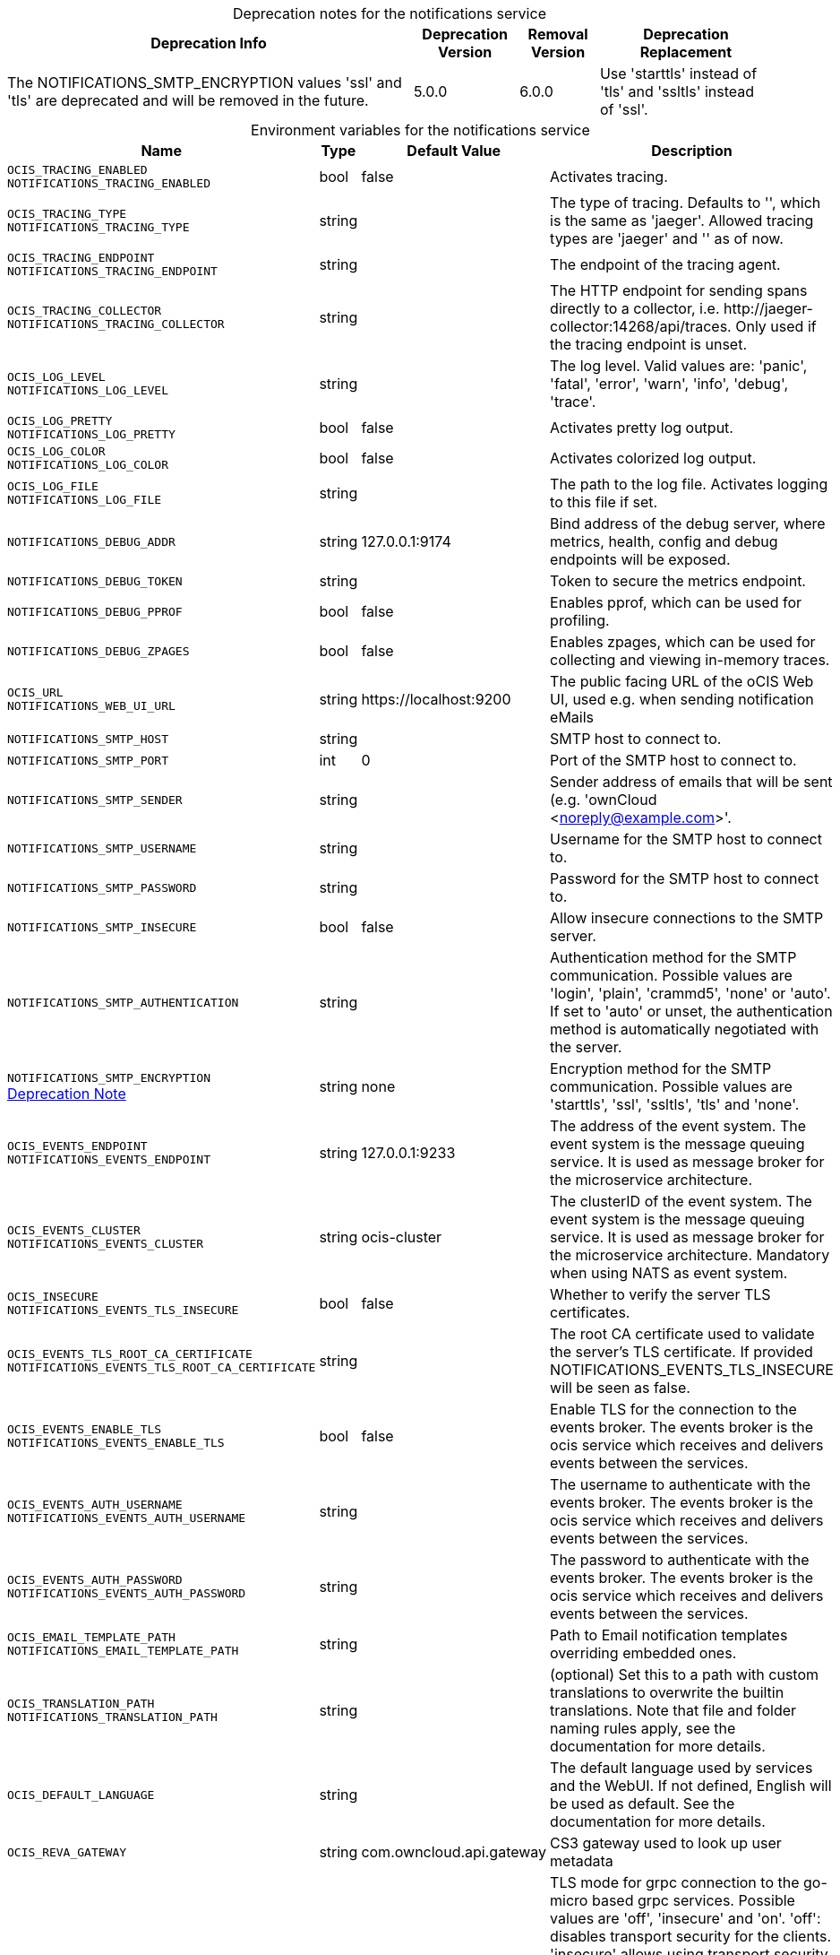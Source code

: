 // set the attribute to true or leave empty, true without any quotes.

:show-deprecation: true

ifeval::[{show-deprecation} == true]

[#deprecation-note-2024-06-04-09-10-56]
[caption=]
.Deprecation notes for the notifications service
[width="100%",cols="~,~,~,~",options="header"]
|===
| Deprecation Info
| Deprecation Version
| Removal Version
| Deprecation Replacement

| The NOTIFICATIONS_SMTP_ENCRYPTION values 'ssl' and 'tls' are deprecated and will be removed in the future.
| 5.0.0
| 6.0.0
| Use 'starttls' instead of 'tls' and 'ssltls' instead of 'ssl'.
|===

endif::[]

[caption=]
.Environment variables for the notifications service
[width="100%",cols="~,~,~,~",options="header"]
|===
| Name
| Type
| Default Value
| Description

a|`OCIS_TRACING_ENABLED` +
`NOTIFICATIONS_TRACING_ENABLED` +

a| [subs=-attributes]
++bool ++
a| [subs=-attributes]
++false ++
a| [subs=-attributes]
Activates tracing.

a|`OCIS_TRACING_TYPE` +
`NOTIFICATIONS_TRACING_TYPE` +

a| [subs=-attributes]
++string ++
a| [subs=-attributes]
++ ++
a| [subs=-attributes]
The type of tracing. Defaults to '', which is the same as 'jaeger'. Allowed tracing types are 'jaeger' and '' as of now.

a|`OCIS_TRACING_ENDPOINT` +
`NOTIFICATIONS_TRACING_ENDPOINT` +

a| [subs=-attributes]
++string ++
a| [subs=-attributes]
++ ++
a| [subs=-attributes]
The endpoint of the tracing agent.

a|`OCIS_TRACING_COLLECTOR` +
`NOTIFICATIONS_TRACING_COLLECTOR` +

a| [subs=-attributes]
++string ++
a| [subs=-attributes]
++ ++
a| [subs=-attributes]
The HTTP endpoint for sending spans directly to a collector, i.e. \http://jaeger-collector:14268/api/traces. Only used if the tracing endpoint is unset.

a|`OCIS_LOG_LEVEL` +
`NOTIFICATIONS_LOG_LEVEL` +

a| [subs=-attributes]
++string ++
a| [subs=-attributes]
++ ++
a| [subs=-attributes]
The log level. Valid values are: 'panic', 'fatal', 'error', 'warn', 'info', 'debug', 'trace'.

a|`OCIS_LOG_PRETTY` +
`NOTIFICATIONS_LOG_PRETTY` +

a| [subs=-attributes]
++bool ++
a| [subs=-attributes]
++false ++
a| [subs=-attributes]
Activates pretty log output.

a|`OCIS_LOG_COLOR` +
`NOTIFICATIONS_LOG_COLOR` +

a| [subs=-attributes]
++bool ++
a| [subs=-attributes]
++false ++
a| [subs=-attributes]
Activates colorized log output.

a|`OCIS_LOG_FILE` +
`NOTIFICATIONS_LOG_FILE` +

a| [subs=-attributes]
++string ++
a| [subs=-attributes]
++ ++
a| [subs=-attributes]
The path to the log file. Activates logging to this file if set.

a|`NOTIFICATIONS_DEBUG_ADDR` +

a| [subs=-attributes]
++string ++
a| [subs=-attributes]
++127.0.0.1:9174 ++
a| [subs=-attributes]
Bind address of the debug server, where metrics, health, config and debug endpoints will be exposed.

a|`NOTIFICATIONS_DEBUG_TOKEN` +

a| [subs=-attributes]
++string ++
a| [subs=-attributes]
++ ++
a| [subs=-attributes]
Token to secure the metrics endpoint.

a|`NOTIFICATIONS_DEBUG_PPROF` +

a| [subs=-attributes]
++bool ++
a| [subs=-attributes]
++false ++
a| [subs=-attributes]
Enables pprof, which can be used for profiling.

a|`NOTIFICATIONS_DEBUG_ZPAGES` +

a| [subs=-attributes]
++bool ++
a| [subs=-attributes]
++false ++
a| [subs=-attributes]
Enables zpages, which can be used for collecting and viewing in-memory traces.

a|`OCIS_URL` +
`NOTIFICATIONS_WEB_UI_URL` +

a| [subs=-attributes]
++string ++
a| [subs=-attributes]
++https://localhost:9200 ++
a| [subs=-attributes]
The public facing URL of the oCIS Web UI, used e.g. when sending notification eMails

a|`NOTIFICATIONS_SMTP_HOST` +

a| [subs=-attributes]
++string ++
a| [subs=-attributes]
++ ++
a| [subs=-attributes]
SMTP host to connect to.

a|`NOTIFICATIONS_SMTP_PORT` +

a| [subs=-attributes]
++int ++
a| [subs=-attributes]
++0 ++
a| [subs=-attributes]
Port of the SMTP host to connect to.

a|`NOTIFICATIONS_SMTP_SENDER` +

a| [subs=-attributes]
++string ++
a| [subs=-attributes]
++ ++
a| [subs=-attributes]
Sender address of emails that will be sent (e.g. 'ownCloud <noreply@example.com>'.

a|`NOTIFICATIONS_SMTP_USERNAME` +

a| [subs=-attributes]
++string ++
a| [subs=-attributes]
++ ++
a| [subs=-attributes]
Username for the SMTP host to connect to.

a|`NOTIFICATIONS_SMTP_PASSWORD` +

a| [subs=-attributes]
++string ++
a| [subs=-attributes]
++ ++
a| [subs=-attributes]
Password for the SMTP host to connect to.

a|`NOTIFICATIONS_SMTP_INSECURE` +

a| [subs=-attributes]
++bool ++
a| [subs=-attributes]
++false ++
a| [subs=-attributes]
Allow insecure connections to the SMTP server.

a|`NOTIFICATIONS_SMTP_AUTHENTICATION` +

a| [subs=-attributes]
++string ++
a| [subs=-attributes]
++ ++
a| [subs=-attributes]
Authentication method for the SMTP communication. Possible values are 'login', 'plain', 'crammd5', 'none' or 'auto'. If set to 'auto' or unset, the authentication method is automatically negotiated with the server.

a|`NOTIFICATIONS_SMTP_ENCRYPTION` +
xref:deprecation-note-2024-06-04-09-10-56[Deprecation Note]
a| [subs=-attributes]
++string ++
a| [subs=-attributes]
++none ++
a| [subs=-attributes]
Encryption method for the SMTP communication. Possible values  are 'starttls', 'ssl', 'ssltls', 'tls'  and 'none'.

a|`OCIS_EVENTS_ENDPOINT` +
`NOTIFICATIONS_EVENTS_ENDPOINT` +

a| [subs=-attributes]
++string ++
a| [subs=-attributes]
++127.0.0.1:9233 ++
a| [subs=-attributes]
The address of the event system. The event system is the message queuing service. It is used as message broker for the microservice architecture.

a|`OCIS_EVENTS_CLUSTER` +
`NOTIFICATIONS_EVENTS_CLUSTER` +

a| [subs=-attributes]
++string ++
a| [subs=-attributes]
++ocis-cluster ++
a| [subs=-attributes]
The clusterID of the event system. The event system is the message queuing service. It is used as message broker for the microservice architecture. Mandatory when using NATS as event system.

a|`OCIS_INSECURE` +
`NOTIFICATIONS_EVENTS_TLS_INSECURE` +

a| [subs=-attributes]
++bool ++
a| [subs=-attributes]
++false ++
a| [subs=-attributes]
Whether to verify the server TLS certificates.

a|`OCIS_EVENTS_TLS_ROOT_CA_CERTIFICATE` +
`NOTIFICATIONS_EVENTS_TLS_ROOT_CA_CERTIFICATE` +

a| [subs=-attributes]
++string ++
a| [subs=-attributes]
++ ++
a| [subs=-attributes]
The root CA certificate used to validate the server's TLS certificate. If provided NOTIFICATIONS_EVENTS_TLS_INSECURE will be seen as false.

a|`OCIS_EVENTS_ENABLE_TLS` +
`NOTIFICATIONS_EVENTS_ENABLE_TLS` +

a| [subs=-attributes]
++bool ++
a| [subs=-attributes]
++false ++
a| [subs=-attributes]
Enable TLS for the connection to the events broker. The events broker is the ocis service which receives and delivers events between the services.

a|`OCIS_EVENTS_AUTH_USERNAME` +
`NOTIFICATIONS_EVENTS_AUTH_USERNAME` +

a| [subs=-attributes]
++string ++
a| [subs=-attributes]
++ ++
a| [subs=-attributes]
The username to authenticate with the events broker. The events broker is the ocis service which receives and delivers events between the services.

a|`OCIS_EVENTS_AUTH_PASSWORD` +
`NOTIFICATIONS_EVENTS_AUTH_PASSWORD` +

a| [subs=-attributes]
++string ++
a| [subs=-attributes]
++ ++
a| [subs=-attributes]
The password to authenticate with the events broker. The events broker is the ocis service which receives and delivers events between the services.

a|`OCIS_EMAIL_TEMPLATE_PATH` +
`NOTIFICATIONS_EMAIL_TEMPLATE_PATH` +

a| [subs=-attributes]
++string ++
a| [subs=-attributes]
++ ++
a| [subs=-attributes]
Path to Email notification templates overriding embedded ones.

a|`OCIS_TRANSLATION_PATH` +
`NOTIFICATIONS_TRANSLATION_PATH` +

a| [subs=-attributes]
++string ++
a| [subs=-attributes]
++ ++
a| [subs=-attributes]
(optional) Set this to a path with custom translations to overwrite the builtin translations. Note that file and folder naming rules apply, see the documentation for more details.

a|`OCIS_DEFAULT_LANGUAGE` +

a| [subs=-attributes]
++string ++
a| [subs=-attributes]
++ ++
a| [subs=-attributes]
The default language used by services and the WebUI. If not defined, English will be used as default. See the documentation for more details.

a|`OCIS_REVA_GATEWAY` +

a| [subs=-attributes]
++string ++
a| [subs=-attributes]
++com.owncloud.api.gateway ++
a| [subs=-attributes]
CS3 gateway used to look up user metadata

a|`OCIS_GRPC_CLIENT_TLS_MODE` +

a| [subs=-attributes]
++string ++
a| [subs=-attributes]
++ ++
a| [subs=-attributes]
TLS mode for grpc connection to the go-micro based grpc services. Possible values are 'off', 'insecure' and 'on'. 'off': disables transport security for the clients. 'insecure' allows using transport security, but disables certificate verification (to be used with the autogenerated self-signed certificates). 'on' enables transport security, including server certificate verification.

a|`OCIS_GRPC_CLIENT_TLS_CACERT` +

a| [subs=-attributes]
++string ++
a| [subs=-attributes]
++ ++
a| [subs=-attributes]
Path/File name for the root CA certificate (in PEM format) used to validate TLS server certificates of the go-micro based grpc services.

a|`OCIS_SERVICE_ACCOUNT_ID` +
`NOTIFICATIONS_SERVICE_ACCOUNT_ID` +

a| [subs=-attributes]
++string ++
a| [subs=-attributes]
++ ++
a| [subs=-attributes]
The ID of the service account the service should use. See the 'auth-service' service description for more details.

a|`OCIS_SERVICE_ACCOUNT_SECRET` +
`NOTIFICATIONS_SERVICE_ACCOUNT_SECRET` +

a| [subs=-attributes]
++string ++
a| [subs=-attributes]
++ ++
a| [subs=-attributes]
The service account secret.
|===

